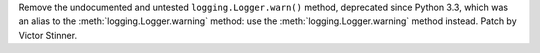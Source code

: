 Remove the undocumented and untested ``logging.Logger.warn()`` method,
deprecated since Python 3.3, which was an alias to the
:meth:`logging.Logger.warning` method: use the :meth:`logging.Logger.warning`
method instead. Patch by Victor Stinner.
